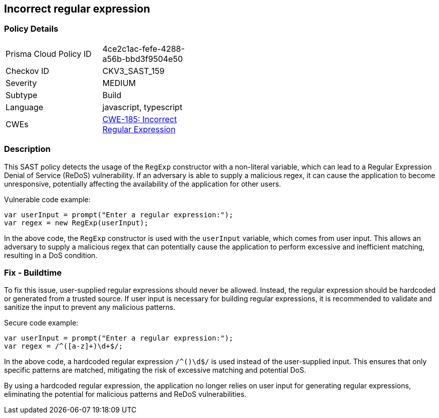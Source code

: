 
== Incorrect regular expression

=== Policy Details

[width=45%]
[cols="1,1"]
|=== 
|Prisma Cloud Policy ID 
| 4ce2c1ac-fefe-4288-a56b-bbd3f9504e50

|Checkov ID 
|CKV3_SAST_159

|Severity
|MEDIUM

|Subtype
|Build

|Language
|javascript, typescript

|CWEs
|https://cwe.mitre.org/data/definitions/185.html[CWE-185: Incorrect Regular Expression]


|=== 

=== Description

This SAST policy detects the usage of the `RegExp` constructor with a non-literal variable, which can lead to a Regular Expression Denial of Service (ReDoS) vulnerability. If an adversary is able to supply a malicious regex, it can cause the application to become unresponsive, potentially affecting the availability of the application for other users.

Vulnerable code example:

[source,javascript]
```
var userInput = prompt("Enter a regular expression:");
var regex = new RegExp(userInput);
```

In the above code, the `RegExp` constructor is used with the `userInput` variable, which comes from user input. This allows an adversary to supply a malicious regex that can potentially cause the application to perform excessive and inefficient matching, resulting in a DoS condition.

=== Fix - Buildtime

To fix this issue, user-supplied regular expressions should never be allowed. Instead, the regular expression should be hardcoded or generated from a trusted source. If user input is necessary for building regular expressions, it is recommended to validate and sanitize the input to prevent any malicious patterns.

Secure code example:

[source,javascript]
```
var userInput = prompt("Enter a regular expression:");
var regex = /^([a-z]+)\d+$/;
```

In the above code, a hardcoded regular expression `/^([a-z]+)\d+$/` is used instead of the user-supplied input. This ensures that only specific patterns are matched, mitigating the risk of excessive matching and potential DoS.

By using a hardcoded regular expression, the application no longer relies on user input for generating regular expressions, eliminating the potential for malicious patterns and ReDoS vulnerabilities.
    